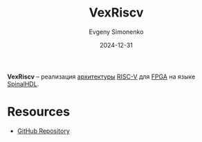 :PROPERTIES:
:ID:       4d11f7d0-3864-4495-8d0f-b4167d6b4d34
:END:
#+TITLE: VexRiscv
#+AUTHOR: Evgeny Simonenko
#+LANGUAGE: Russian
#+LICENSE: CC BY-SA 4.0
#+DATE: 2024-12-31
#+FILETAGS: risc-v:fpga:spinalhdl:

*VexRiscv* -- реализация [[id:b52935f3-ec13-47f1-b74a-c194ede41f2b][архитектуры]] [[id:55f2037c-ed4f-4e02-aa47-fd802c0ec65d][RISC-V]] для [[id:6d808020-f74e-44d3-a450-92656ec60d16][FPGA]] на языке [[id:20e271f5-5434-443e-9d60-4ac29489bd56][SpinalHDL]].

* Resources

- [[https://github.com/SpinalHDL/VexRiscv][GitHub Repository]]
